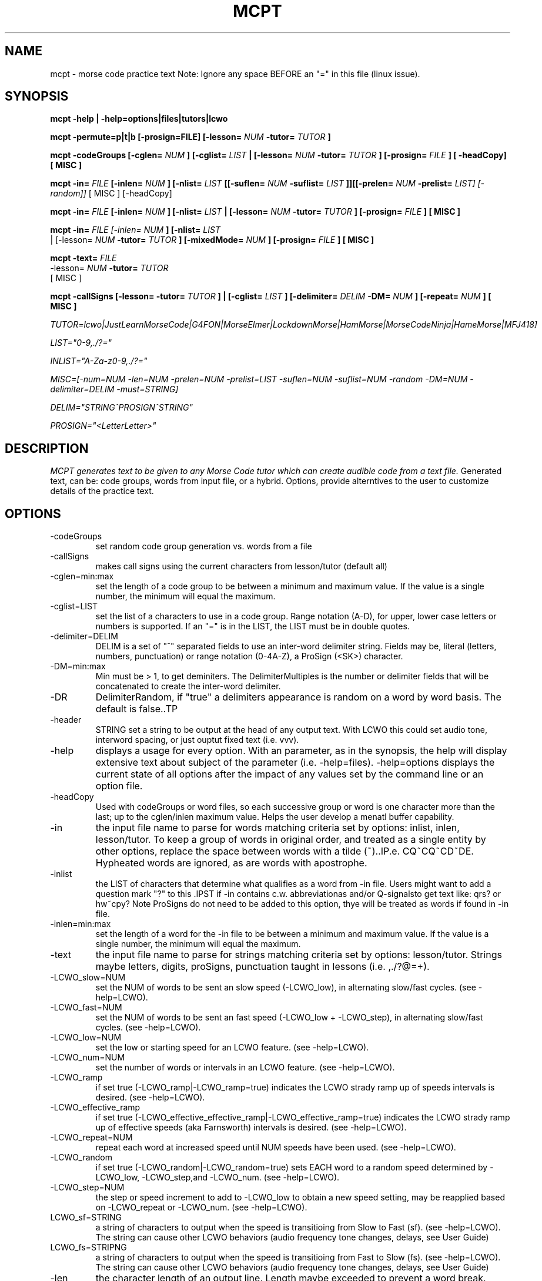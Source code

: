 .TH MCPT 1 LOCAL
.SH NAME
mcpt \- morse code practice text
Note: Ignore any space BEFORE an "=" in this file (linux issue).
.SH SYNOPSIS
.B mcpt -help | -help=options|files|tutors|lcwo

.B mcpt -permute=p|t|b [-prosign=FILE] [-lesson=
.I NUM
.B -tutor=
.I TUTOR
.B ]

.B mcpt -codeGroups [-cglen=
.I NUM
.B ] [-cglist=
.I LIST
.B | [-lesson=
.I NUM
.B -tutor=
.I TUTOR
.B ] [-prosign=
.I FILE
.B ] [ -headCopy] [ MISC ]

.B mcpt -in=
.I FILE 
.B [-inlen=
.I NUM
.B ] [-nlist=
.I LIST
.B [[-suflen=
.I NUM
.B -suflist=
.I LIST
.B ]][[-prelen=
.I NUM
.B -prelist=
.I LIST] [-random]]
[ MISC ] [-headCopy]

.B mcpt -in=
.I FILE 
.B [-inlen=
.I NUM
.B ] [-nlist=
.I LIST
.B | [-lesson=
.I NUM
.B -tutor=
.I TUTOR
.B ] [-prosign=
.I FILE
.B ] [ MISC ]

.B mcpt -in=
.I
FILE [-inlen=
.I
NUM
.B ] [-nlist=
.I
LIST
 | [-lesson=
.I
.I NUM
.B -tutor=
.I TUTOR
.B ] [-mixedMode=
.I NUM
.B ] [-prosign=
.I
FILE
.B
] [ MISC ]
.P

.B mcpt -text=
.I
FILE 
.I
 -lesson=
.I
.I NUM
.B -tutor=
.I TUTOR
.B 
 [ MISC ]
.P

.B mcpt -callSigns [-lesson=
.I
.INUM
.B -tutor=
.I TUTOR
.B ] | [-cglist=
.I LIST
.B ] [-delimiter=
.I DELIM
.B -DM=
.I NUM
.B ] [-repeat=
.I NUM
.B ] [ MISC ]
.P
.I TUTOR=lcwo|JustLearnMorseCode|G4FON|MorseElmer|LockdownMorse|HamMorse|MorseCodeNinja|HameMorse|MFJ418]

.I LIST="0-9,./?="

.I INLIST="A-Za-z0-9,./?=" 

.I MISC=[-num=NUM -len=NUM -prelen=NUM -prelist=LIST -suflen=NUM -suflist=NUM -random -DM=NUM -delimiter=DELIM -must=STRING] 

.I DELIM="STRING^PROSIGN^STRING"

.I PROSIGN="<LetterLetter>"
.SH DESCRIPTION
.I MCPT generates text to be given to any Morse Code tutor which can create audible code from a text file.
Generated text, can be: code groups, words from input file, or a hybrid. Options, provide alterntives to the user
to customize details of the practice text.
.SH OPTIONS
.TP
.IP -codeGroups
set random code group generation vs. words from a file
.TP
.IP -callSigns
makes call signs using the current characters from lesson/tutor (default all)
.TP
.IP -cglen=min:max
set the length of a code group to be between a minimum and maximum value. 
If the value is a single number, the minimum will equal the maximum.
.IP -cglist=LIST
set the list of a characters to use in a code group. Range notation (A-D), for upper, lower case letters or numbers is supported.
If an "=" is in the LIST, the LIST must be in double quotes.
.TP
.IP -delimiter=DELIM
DELIM is a set of "^" separated fields to use an inter-word delimiter string. Fields may be, literal (letters, numbers, punctuation) or range notation (0-4A-Z), a ProSign (<SK>) character.
.IP -DM=min:max
Min must be > 1, to get deminiters. The DelimiterMultiples is the number or delimiter fields that will be concatenated to create the inter-word delimiter.
.TP
.IP -DR
DelimiterRandom, if "true" a delimiters appearance is random on a word by word basis. The default is false..TP
.TP
.IP -header
STRING set a string to be output at the head of any output text. With LCWO this could set audio tone,
interword spacing, or just ouptut fixed text (i.e. vvv).
.TP 
.IP -help
displays a usage for every option. With an parameter, as in the synopsis, the help will display extensive text about subject of the parameter (i.e. -help=files). -help=options displays the current state of all options
after the impact of any values set by the command line or an option file.
.TP 
.IP -headCopy
Used with codeGroups or word files, so each successive group or word is one character more than the last; up to the cglen/inlen maximum value. Helps the user develop a menatl buffer capability.
.TP
.IP -in
the input file name to parse for words matching criteria set by options: inlist, inlen, lesson/tutor.
To keep a group of words in original order, and treated as a single entity by other options, replace the space between words with a tilde (~)..IP.e. CQ~CQ~CD~DE. Hypheated words are ignored, as are words with apostrophe.
.TP
.IP -inlist 
the LIST of characters that determine what qualifies as a word from -in file.
Users might want to add a question mark "?" to this .IPST if -in contains c.w. abbreviationas and/or Q-signalsto get text like: qrs? or hw~cpy?
Note ProSigns do not need to be added to this option, thye will be treated as words if found in -in file.
.TP
.IP -inlen=min:max
set the length of a word for the -in file to be between a minimum and maximum value. 
If the value is a single number, the minimum will equal the maximum.
.TP
.IP -text
the input file name to parse for strings matching criteria set by options: lesson/tutor.
Strings maybe letters, digits, proSigns, punctuation taught in lessons (i.e. ,./?@=+).
.TP
.TP
.IP -LCWO_slow=NUM 
set the NUM of words to be sent an slow speed (-LCWO_low), in alternating slow/fast cycles.
(see -help=LCWO).
.TP
.IP -LCWO_fast=NUM
set the NUM of words to be sent an fast speed (-LCWO_low + -LCWO_step), in alternating slow/fast cycles.
(see -help=LCWO).
.TP
.IP -LCWO_low=NUM
set the low or starting speed for an LCWO feature.
(see -help=LCWO).
.TP
.IP -LCWO_num=NUM 
set the number of words or intervals in an LCWO feature.
(see -help=LCWO).
.TP
.IP -LCWO_ramp
if set true (-LCWO_ramp|-LCWO_ramp=true) indicates the LCWO strady ramp up of speeds intervals is desired.  
(see -help=LCWO).
.TP
.IP -LCWO_effective_ramp
if set true (-LCWO_effective_effective_ramp|-LCWO_effective_ramp=true) indicates the LCWO strady ramp up of effective speeds (aka Farnsworth) intervals is desired.
(see -help=LCWO).
.TP
.IP -LCWO_repeat=NUM
repeat each word at increased speed until NUM speeds have been used.
(see -help=LCWO).
.TP
.IP -LCWO_random
if set true (-LCWO_random|-LCWO_random=true) sets EACH word to a random speed determined by
-LCWO_low, -LCWO_step,and -LCWO_num.
(see -help=LCWO).
.TP
.IP -LCWO_step=NUM
the step or speed increment to add to -LCWO_low to obtain a new speed setting, may be reapplied
based on -LCWO_repeat or -LCWO_num.
(see -help=LCWO).
.TP
.IP LCWO_sf=STRING
a string of characters to output when the speed is transitioing from Slow to Fast (sf).
(see -help=LCWO). 
The string can cause other LCWO behaviors (audio frequency tone changes, delays, see User Guide)
.TP
.IP LCWO_fs=STRIPNG
a string of characters to output when the speed is transitioing from Fast to Slow (fs).
(see -help=LCWO).
The string can cause other LCWO behaviors (audio frequency tone changes, delays, see User Guide)
.TP
.IP -len
the character length of an output line. Length maybe exceeded to prevent a word break.
.TP
.IP -lesson=NUM
a number greater than zero which indicates the "lesson" or character index as taught by the specified code tutor. All lesson and tutors are shown by -help=tutors. The lesson/tutor basically, replacecs both the -inlist and -cglist default values.
.TP
.IP
-mixedMode-NUM
combines words from -in file, and code groups in the same practice text. NUM determines the appearance rate of code groups (must be at least equal to 2).
.TP
.IP -MMR
MixedModeRandom if set to true (-MMR|-MMR-true) makes the appearance of the code group random.
.TP
.IP -must
A string of 1 or more characters. One will be used as a substitue for character in a codeGroup/word/string.
.TP
.IP -num
the number or words or codeGroups the user wants.
.TP
.IP -NR
NonRandom if set to true (-NR|-NR=true) reatins the original order of words found in an -in file.
Words still must meet other criteria (inlen, inlist). 
.TP
.IP
-opt=file where the file is a list of options instead of or in addition to command line options.
(see -help=files)..IPf -opt=file is included on a command line AND the file does not exist, mcpt interprets this
to mean the user wnts to create a file with the current command line values to avoid retyping them.
.TP
.IP -out=outfile
create a file of text based on the evaluation of all options. Without this value STDOUT is used.
Most code tutors accept text from a file, some have an input box which would allow copy-and-paste from STDOUT.
.TP
.IP -prelen=min:max
set the length of a prefix or characters (-prelist=LIST) to put before a word or code group.
If the value is a single number, the minimum will equal the maximum.
.TP
.IP -prelist=STRING
a list of characters to be reandomly selected to create a prefix. 
.TP
.IP -prosign=FILE
a file of ProSigns, one per line, to use intermittantly in input words and/or code groups.
(see -help=files)
.TP
.IP -random
makes the appearance or a prefix and/or a suffix random on a word(or code group) basis.
.TP
.IP -repeat=NUM
for each word meeting th matching criteria, repeat it NUM times in sequence.
.TP
.IP -reverse
reverses the spelling of all matched words in -in file. Retians the letter frequency or matches
but reduces the word recongition factor.
.TP
.IP -skip=NUM
Skips over the first NUM words in the -in file which meet the selection criteria.
User might want to skip a large table of contents, or lists of illustrations, etc.
.TP
.IP -suflen=min:max
set the length of a suffix or characters (-suflist=.IPST) to append to a word or code group.
If the value is a single number, the minimum will equal the maximum.
.TP
.IP -suflist=STRING
a list of characters to be reandomly selected to create a suffix. 
.TP
.IP -tutor=LIST
the name of supported code tutors (case insensitive, and in some cases an abbreviated equalivalent)
(see -help=tutors). If your favorite tutor is not listed, simply specify both -inlist and -cglist in your option file).
.TP
.IP -unique
will not duplicate any words in output..IPts possible this will reduce the number requested by
-num.
.SH FILES
.I prosign.txt
.RS
Any file name you like, given to the prosign option. One prosign per line in the format
<LETTERLETTER>. 
.BR
see -help=files
.RE
.I option.txt
.RS
Any file name you like, given to the opt option. Each line has an option in the format in the OPTIONS
section.
.BR
see -help=files
.RE
.I infile.txt
.RS
Any file name you like, given to the in option. File that will be parsed for words. It can be in any
any format of a text file (online book, word list, etc.)
.SH AUTHOR
Bill Lanahan
.SH SEE ALSO
.SH DIAGNOSTICS
